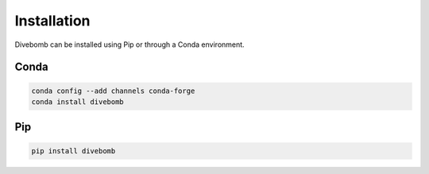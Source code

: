 .. _installation_page:

Installation
------------

Divebomb can be installed using Pip or through a Conda environment.

Conda
*****

.. code:: bash

  conda config --add channels conda-forge
  conda install divebomb



Pip
***

.. code:: bash

  pip install divebomb
